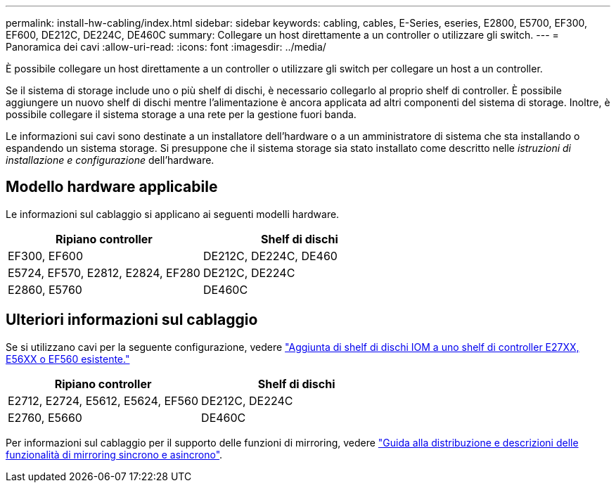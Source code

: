 ---
permalink: install-hw-cabling/index.html 
sidebar: sidebar 
keywords: cabling, cables, E-Series, eseries, E2800, E5700, EF300, EF600, DE212C, DE224C, DE460C 
summary: Collegare un host direttamente a un controller o utilizzare gli switch. 
---
= Panoramica dei cavi
:allow-uri-read: 
:icons: font
:imagesdir: ../media/


[role="lead"]
È possibile collegare un host direttamente a un controller o utilizzare gli switch per collegare un host a un controller.

Se il sistema di storage include uno o più shelf di dischi, è necessario collegarlo al proprio shelf di controller. È possibile aggiungere un nuovo shelf di dischi mentre l'alimentazione è ancora applicata ad altri componenti del sistema di storage. Inoltre, è possibile collegare il sistema storage a una rete per la gestione fuori banda.

Le informazioni sui cavi sono destinate a un installatore dell'hardware o a un amministratore di sistema che sta installando o espandendo un sistema storage. Si presuppone che il sistema storage sia stato installato come descritto nelle _istruzioni di installazione e configurazione_ dell'hardware.



== Modello hardware applicabile

Le informazioni sul cablaggio si applicano ai seguenti modelli hardware.

|===
| *Ripiano controller* | *Shelf di dischi* 


 a| 
EF300, EF600
 a| 
DE212C, DE224C, DE460



 a| 
E5724, EF570, E2812, E2824, EF280
 a| 
DE212C, DE224C



 a| 
E2860, E5760
 a| 
DE460C

|===


== Ulteriori informazioni sul cablaggio

Se si utilizzano cavi per la seguente configurazione, vedere https://mysupport.netapp.com/ecm/ecm_download_file/ECMLP2859057["Aggiunta di shelf di dischi IOM a uno shelf di controller E27XX, E56XX o EF560 esistente."^]

|===
| *Ripiano controller* | *Shelf di dischi* 


 a| 
E2712, E2724, E5612, E5624, EF560
 a| 
DE212C, DE224C



 a| 
E2760, E5660
 a| 
DE460C

|===
Per informazioni sul cablaggio per il supporto delle funzioni di mirroring, vedere https://www.netapp.com/pdf.html?item=/media/17133-tr4656pdf.pdf["Guida alla distribuzione e descrizioni delle funzionalità di mirroring sincrono e asincrono"^].
